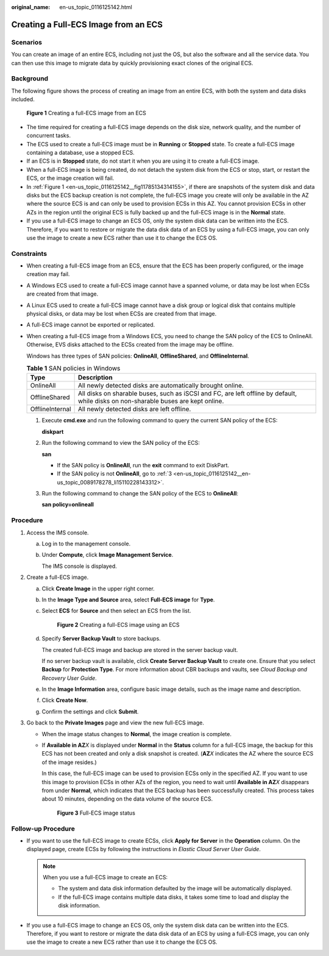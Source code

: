 :original_name: en-us_topic_0116125142.html

.. _en-us_topic_0116125142:

Creating a Full-ECS Image from an ECS
=====================================

Scenarios
---------

You can create an image of an entire ECS, including not just the OS, but also the software and all the service data. You can then use this image to migrate data by quickly provisioning exact clones of the original ECS.

Background
----------

The following figure shows the process of creating an image from an entire ECS, with both the system and data disks included.

.. _en-us_topic_0116125142__fig11785134314155:

.. figure:: /_static/images/en-us_image_0255035033.png
   :alt: **Figure 1** Creating a full-ECS image from an ECS

   **Figure 1** Creating a full-ECS image from an ECS

-  The time required for creating a full-ECS image depends on the disk size, network quality, and the number of concurrent tasks.
-  The ECS used to create a full-ECS image must be in **Running** or **Stopped** state. To create a full-ECS image containing a database, use a stopped ECS.
-  If an ECS is in **Stopped** state, do not start it when you are using it to create a full-ECS image.
-  When a full-ECS image is being created, do not detach the system disk from the ECS or stop, start, or restart the ECS, or the image creation will fail.
-  In :ref:`Figure 1 <en-us_topic_0116125142__fig11785134314155>`, if there are snapshots of the system disk and data disks but the ECS backup creation is not complete, the full-ECS image you create will only be available in the AZ where the source ECS is and can only be used to provision ECSs in this AZ. You cannot provision ECSs in other AZs in the region until the original ECS is fully backed up and the full-ECS image is in the **Normal** state.
-  If you use a full-ECS image to change an ECS OS, only the system disk data can be written into the ECS. Therefore, if you want to restore or migrate the data disk data of an ECS by using a full-ECS image, you can only use the image to create a new ECS rather than use it to change the ECS OS.

Constraints
-----------

-  When creating a full-ECS image from an ECS, ensure that the ECS has been properly configured, or the image creation may fail.

-  A Windows ECS used to create a full-ECS image cannot have a spanned volume, or data may be lost when ECSs are created from that image.

-  A Linux ECS used to create a full-ECS image cannot have a disk group or logical disk that contains multiple physical disks, or data may be lost when ECSs are created from that image.

-  A full-ECS image cannot be exported or replicated.

-  When creating a full-ECS image from a Windows ECS, you need to change the SAN policy of the ECS to OnlineAll. Otherwise, EVS disks attached to the ECSs created from the image may be offline.

   Windows has three types of SAN policies: **OnlineAll**, **OfflineShared**, and **OfflineInternal**.

   .. table:: **Table 1** SAN policies in Windows

      +-----------------+------------------------------------------------------------------------------------------------------------------------------------+
      | Type            | Description                                                                                                                        |
      +=================+====================================================================================================================================+
      | OnlineAll       | All newly detected disks are automatically brought online.                                                                         |
      +-----------------+------------------------------------------------------------------------------------------------------------------------------------+
      | OfflineShared   | All disks on sharable buses, such as iSCSI and FC, are left offline by default, while disks on non-sharable buses are kept online. |
      +-----------------+------------------------------------------------------------------------------------------------------------------------------------+
      | OfflineInternal | All newly detected disks are left offline.                                                                                         |
      +-----------------+------------------------------------------------------------------------------------------------------------------------------------+

   #. Execute **cmd.exe** and run the following command to query the current SAN policy of the ECS:

      **diskpart**

   #. Run the following command to view the SAN policy of the ECS:

      **san**

      -  If the SAN policy is **OnlineAll**, run the **exit** command to exit DiskPart.

      -  If the SAN policy is not **OnlineAll**, go to :ref:`3 <en-us_topic_0116125142__en-us_topic_0089178278_li15110228143312>`.

   #. .. _en-us_topic_0116125142__en-us_topic_0089178278_li15110228143312:

      Run the following command to change the SAN policy of the ECS to **OnlineAll**:

      **san policy=onlineall**

Procedure
---------

#. Access the IMS console.

   a. Log in to the management console.

   b. Under **Compute**, click **Image Management Service**.

      The IMS console is displayed.

#. Create a full-ECS image.

   a. Click **Create Image** in the upper right corner.

   b. In the **Image Type and Source** area, select **Full-ECS image** for **Type**.

   c. Select **ECS** for **Source** and then select an ECS from the list.


      .. figure:: /_static/images/en-us_image_0162744204.png
         :alt: **Figure 2** Creating a full-ECS image using an ECS

         **Figure 2** Creating a full-ECS image using an ECS

   d. Specify **Server Backup Vault** to store backups.

      The created full-ECS image and backup are stored in the server backup vault.

      If no server backup vault is available, click **Create Server Backup Vault** to create one. Ensure that you select **Backup** for **Protection Type**. For more information about CBR backups and vaults, see *Cloud Backup and Recovery User Guide*.

   e. In the **Image Information** area, configure basic image details, such as the image name and description.

   f. Click **Create Now**.

   g. Confirm the settings and click **Submit**.

#. Go back to the **Private Images** page and view the new full-ECS image.

   -  When the image status changes to **Normal**, the image creation is complete.

   -  If **Available in AZ**\ *X* is displayed under **Normal** in the **Status** column for a full-ECS image, the backup for this ECS has not been created and only a disk snapshot is created. (**AZ**\ *X* indicates the AZ where the source ECS of the image resides.)

      In this case, the full-ECS image can be used to provision ECSs only in the specified AZ. If you want to use this image to provision ECSs in other AZs of the region, you need to wait until **Available in AZ**\ *X* disappears from under **Normal**, which indicates that the ECS backup has been successfully created. This process takes about 10 minutes, depending on the data volume of the source ECS.


      .. figure:: /_static/images/en-us_image_0000001147047376.png
         :alt: **Figure 3** Full-ECS image status

         **Figure 3** Full-ECS image status

Follow-up Procedure
-------------------

-  If you want to use the full-ECS image to create ECSs, click **Apply for Server** in the **Operation** column. On the displayed page, create ECSs by following the instructions in *Elastic Cloud Server User Guide*.

   .. note::

      When you use a full-ECS image to create an ECS:

      -  The system and data disk information defaulted by the image will be automatically displayed.
      -  If the full-ECS image contains multiple data disks, it takes some time to load and display the disk information.

-  If you use a full-ECS image to change an ECS OS, only the system disk data can be written into the ECS. Therefore, if you want to restore or migrate the data disk data of an ECS by using a full-ECS image, you can only use the image to create a new ECS rather than use it to change the ECS OS.

